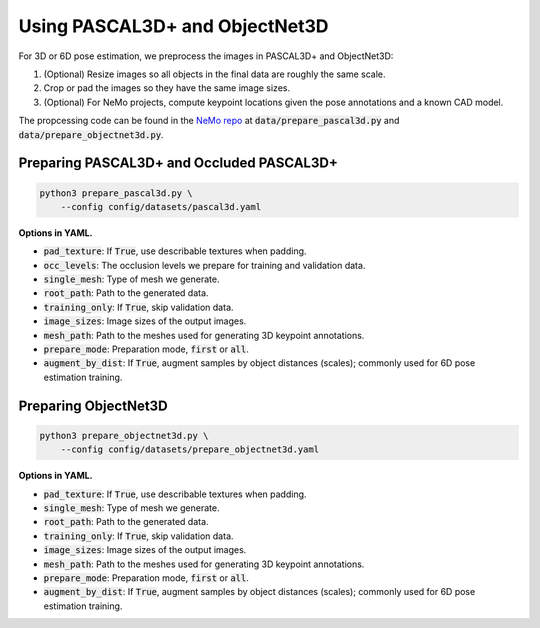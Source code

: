 Using PASCAL3D+ and ObjectNet3D
*******************************

For 3D or 6D pose estimation, we preprocess the images in PASCAL3D+ and ObjectNet3D:

1. (Optional) Resize images so all objects in the final data are roughly the same scale.
2. Crop or pad the images so they have the same image sizes.
3. (Optional) For NeMo projects, compute keypoint locations given the pose annotations and a known CAD model.

The propcessing code can be found in the `NeMo repo <https://github.com/wufeim/NeMo>`_ at :code:`data/prepare_pascal3d.py` and :code:`data/prepare_objectnet3d.py`.

Preparing PASCAL3D+ and Occluded PASCAL3D+
------------------------------------------

.. code::

    python3 prepare_pascal3d.py \
        --config config/datasets/pascal3d.yaml


**Options in YAML.**

* :code:`pad_texture`: If :code:`True`, use describable textures when padding.
* :code:`occ_levels`: The occlusion levels we prepare for training and validation data.
* :code:`single_mesh`: Type of mesh we generate.
* :code:`root_path`: Path to the generated data.
* :code:`training_only`: If :code:`True`, skip validation data.
* :code:`image_sizes`: Image sizes of the output images.
* :code:`mesh_path`: Path to the meshes used for generating 3D keypoint annotations.
* :code:`prepare_mode`: Preparation mode, :code:`first` or :code:`all`.
* :code:`augment_by_dist`: If :code:`True`, augment samples by object distances (scales); commonly used for 6D pose estimation training.


Preparing ObjectNet3D
---------------------

.. code::

    python3 prepare_objectnet3d.py \
        --config config/datasets/prepare_objectnet3d.yaml

**Options in YAML.**

* :code:`pad_texture`: If :code:`True`, use describable textures when padding.
* :code:`single_mesh`: Type of mesh we generate.
* :code:`root_path`: Path to the generated data.
* :code:`training_only`: If :code:`True`, skip validation data.
* :code:`image_sizes`: Image sizes of the output images.
* :code:`mesh_path`: Path to the meshes used for generating 3D keypoint annotations.
* :code:`prepare_mode`: Preparation mode, :code:`first` or :code:`all`.
* :code:`augment_by_dist`: If :code:`True`, augment samples by object distances (scales); commonly used for 6D pose estimation training.
